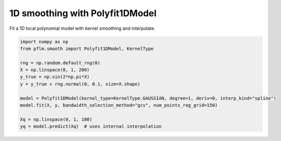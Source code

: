 1D smoothing with Polyfit1DModel
================================

Fit a 1D local polynomial model with kernel smoothing and interpolate.

.. code-block:: python

   import numpy as np
   from pflm.smooth import Polyfit1DModel, KernelType

   rng = np.random.default_rng(0)
   X = np.linspace(0, 1, 200)
   y_true = np.sin(2*np.pi*X)
   y = y_true + rng.normal(0, 0.1, size=X.shape)

   model = Polyfit1DModel(kernel_type=KernelType.GAUSSIAN, degree=1, deriv=0, interp_kind="spline")
   model.fit(X, y, bandwidth_selection_method="gcv", num_points_reg_grid=150)

   Xq = np.linspace(0, 1, 100)
   yq = model.predict(Xq)  # uses internal interpolation